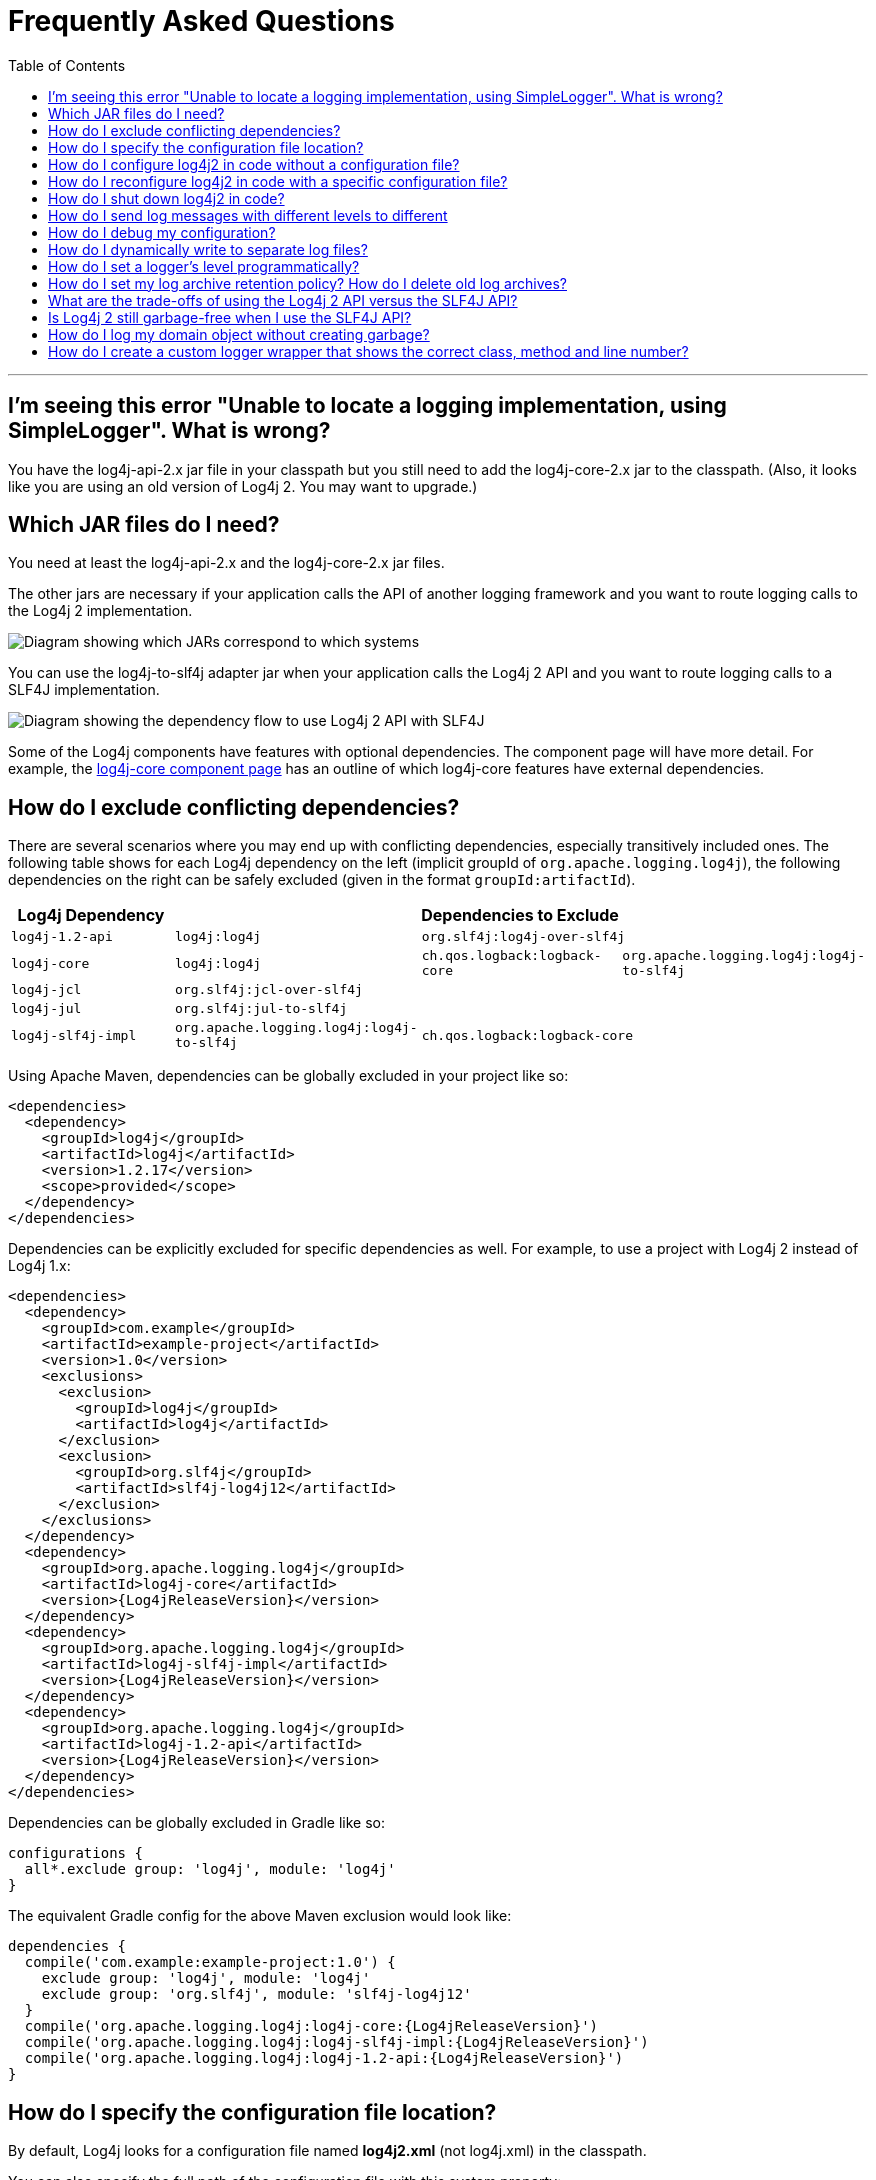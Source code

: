 ////
    Licensed to the Apache Software Foundation (ASF) under one or more
    contributor license agreements. See the NOTICE file distributed with
    this work for additional information regarding copyright ownership.
    The ASF licenses this file to You under the Apache License, Version 2.0
    (the "License"); you may not use this file except in compliance with
    the License. You may obtain a copy of the License at

        https://www.apache.org/licenses/LICENSE-2.0

    Unless required by applicable law or agreed to in writing, software
    distributed under the License is distributed on an "AS IS" BASIS,
    WITHOUT WARRANTIES OR CONDITIONS OF ANY KIND, either express or implied.
    See the License for the specific language governing permissions and
    limitations under the License.
////
= Frequently Asked Questions
:toc:

'''

[#missing_core]
== I'm seeing this error "Unable to locate a logging implementation, using SimpleLogger". What is wrong?

You have the log4j-api-2.x jar file in your classpath but you still need
to add the log4j-core-2.x jar to the classpath. (Also, it looks like you
are using an old version of Log4j 2. You may want to upgrade.)

[#which_jars]
== Which JAR files do I need?

You need at least the log4j-api-2.x and the log4j-core-2.x jar files.

The other jars are necessary if your application calls the API of
another logging framework and you want to route logging calls to the
Log4j 2 implementation.

image:images/whichjar-2.x.png[Diagram showing which JARs correspond to
which systems]

You can use the log4j-to-slf4j adapter jar when your application calls
the Log4j 2 API and you want to route logging calls to a SLF4J
implementation.

image:images/whichjar-slf4j-2.x.png[Diagram showing the dependency flow
to use Log4j 2 API with SLF4J]

Some of the Log4j components have features with optional dependencies.
The component page will have more detail. For example, the
link:log4j-core/index.html[log4j-core component page] has an outline of
which log4j-core features have external dependencies.

[#exclusions]
== How do I exclude conflicting dependencies?

There are several scenarios where you may end up with conflicting
dependencies, especially transitively included ones. The following table
shows for each Log4j dependency on the left (implicit groupId of
`org.apache.logging.log4j`), the following dependencies on the right can
be safely excluded (given in the format `groupId:artifactId`).

[cols="4*m",options="header"]
|===
|Log4j Dependency
3+|Dependencies to Exclude

|log4j-1.2-api
|log4j:log4j
2+|org.slf4j:log4j-over-slf4j

|log4j-core
|log4j:log4j
|ch.qos.logback:logback-core
|org.apache.logging.log4j:log4j-to-slf4j

|log4j-jcl
3+|org.slf4j:jcl-over-slf4j

|log4j-jul
3+|org.slf4j:jul-to-slf4j

|log4j-slf4j-impl
|org.apache.logging.log4j:log4j-to-slf4j
2+|ch.qos.logback:logback-core
|===

Using Apache Maven, dependencies can be globally excluded in your
project like so:

[source,xml]
----
<dependencies>
  <dependency>
    <groupId>log4j</groupId>
    <artifactId>log4j</artifactId>
    <version>1.2.17</version>
    <scope>provided</scope>
  </dependency>
</dependencies>
----

Dependencies can be explicitly excluded for specific dependencies as
well. For example, to use a project with Log4j 2 instead of Log4j 1.x:

[source,xml,subs="attributes,specialchars"]
----
<dependencies>
  <dependency>
    <groupId>com.example</groupId>
    <artifactId>example-project</artifactId>
    <version>1.0</version>
    <exclusions>
      <exclusion>
        <groupId>log4j</groupId>
        <artifactId>log4j</artifactId>
      </exclusion>
      <exclusion>
        <groupId>org.slf4j</groupId>
        <artifactId>slf4j-log4j12</artifactId>
      </exclusion>
    </exclusions>
  </dependency>
  <dependency>
    <groupId>org.apache.logging.log4j</groupId>
    <artifactId>log4j-core</artifactId>
    <version>{Log4jReleaseVersion}</version>
  </dependency>
  <dependency>
    <groupId>org.apache.logging.log4j</groupId>
    <artifactId>log4j-slf4j-impl</artifactId>
    <version>{Log4jReleaseVersion}</version>
  </dependency>
  <dependency>
    <groupId>org.apache.logging.log4j</groupId>
    <artifactId>log4j-1.2-api</artifactId>
    <version>{Log4jReleaseVersion}</version>
  </dependency>
</dependencies>
----

Dependencies can be globally excluded in Gradle like so:

[source,gradle]
----
configurations {
  all*.exclude group: 'log4j', module: 'log4j'
}
----

The equivalent Gradle config for the above Maven exclusion would look
like:

[source,gradle,subs=attributes]
----
dependencies {
  compile('com.example:example-project:1.0') {
    exclude group: 'log4j', module: 'log4j'
    exclude group: 'org.slf4j', module: 'slf4j-log4j12'
  }
  compile('org.apache.logging.log4j:log4j-core:{Log4jReleaseVersion}')
  compile('org.apache.logging.log4j:log4j-slf4j-impl:{Log4jReleaseVersion}')
  compile('org.apache.logging.log4j:log4j-1.2-api:{Log4jReleaseVersion}')
}
----

[#config_location]
== How do I specify the configuration file location?

By default, Log4j looks for a configuration file named *log4j2.xml* (not
log4j.xml) in the classpath.

You can also specify the full path of the configuration file with this
system property: `-Dlog4j.configurationFile=path/to/log4j2.xml`

That property can also be included in a classpath resource file named
`log4j2.component.properties`.

Web applications can specify the Log4j configuration file location with
a servlet context parameter. See
http://logging.apache.org/log4j/2.x/manual/webapp.html#ContextParams[this
section] of the Using Log4j 2 in Web Applications manual page.

[#config_from_code]
== How do I configure log4j2 in code without a configuration file?

Starting with version 2.4, Log4j 2 provides an
link:manual/customconfig.html[API for programmatic configuration] The
new
link:log4j-core/apidocs/org/apache/logging/log4j/core/config/builder/api/ConfigurationBuilder.html[`ConfigurationBuilder`
API] allows you to create Configurations in code by constructing
component definitions without requiring you to know about the internals
of actual configuration objects like Loggers and Appenders.

[#reconfig_from_code]
== How do I reconfigure log4j2 in code with a specific configuration file?

See the below example. Be aware that this LoggerContext class is not
part of the public API so your code may break with any minor release.

[source,java]
----
// import org.apache.logging.log4j.core.LoggerContext;

LoggerContext context = (org.apache.logging.log4j.core.LoggerContext) LogManager.getContext(false);
File file = new File("path/to/a/different/log4j2.xml");

// this will force a reconfiguration
context.setConfigLocation(file.toURI());
----

[#shutdown]
== How do I shut down log4j2 in code?

Normally there is no need to do this manually. Each `LoggerContext`
registers a shutdown hook that takes care of releasing resources when
the JVM exits (unless system property `log4j.shutdownHookEnabled` is set
to `false`). Web applications should include the log4j-web module in
their classpath which disables the shutdown hook but instead cleans up
log4j resources when the web application is stopped.

However, if you need to manually shut down Log4j, you can do so as in
the below example. Note that there is an optional parameter for
specifying which `LoggerContext` to shut down.

[source,java]
----
import org.apache.logging.log4j.LogManager;

// ...

LogManager.shutdown();
----

[#config_sep_appender_level]
== How do I send log messages with different levels to different
appenders? You don’t need to declare separate loggers to achieve this.
You can set the logging level on the `AppenderRef` element.

[source,xml]
----
<?xml version="1.0" encoding="UTF-8"?>
<Configuration status="WARN">
  <Appenders>
    <File name="file" fileName="app.log">
      <PatternLayout>
        <Pattern>%d %p %c{1.} [%t] %m %ex%n</Pattern>
      </PatternLayout>
    </File>
    <Console name="STDOUT" target="SYSTEM_OUT">
      <PatternLayout pattern="%m%n"/>
    </Console>
  </Appenders>
  <Loggers>
    <Root level="trace">
      <AppenderRef ref="file" level="DEBUG"/>
      <AppenderRef ref="STDOUT" level="INFO"/>
    </Root>
  </Loggers>
</Configuration>
----

[#troubleshooting]
== How do I debug my configuration?

First, make sure you have link:#which_jars[the right jar files] on your
classpath. You need at least log4j-api and log4j-core.

Next, check the name of your configuration file. By default, log4j2 will
look for a configuration file named `log4j2.xml` on the classpath. Note
the ``2'' in the file name! (See the
link:manual/configuration.html#AutomaticConfiguration[configuration
manual page] for more details.)

From log4j-2.9 onward::
From log4j-2.9 onward, log4j2 will print all internal logging to the
console if system property `log4j2.debug` is either defined empty or its value
equals to `true` (ignoring case).

Prior to log4j-2.9::
Prior to log4j-2.9, there are two places where internal logging can be
controlled:
+
If the configuration file is found correctly, log4j2 internal status
logging can be controlled by setting `<Configuration status="trace">` in
the configuration file. This will display detailed log4j2-internal log
statements on the console about what happens during the configuration
process. This may be useful to trouble-shoot configuration issues. By
default the status logger level is WARN, so you only see notifications
when there is a problem.
+
If the configuration file is not found correctly, you can still enable
log4j2 internal status logging by setting system property
`-Dorg.apache.logging.log4j.simplelog.StatusLogger.level=TRACE`.

[#separate_log_files]
== How do I dynamically write to separate log files?

Look at the
http://logging.apache.org/log4j/2.x/manual/appenders.html#RoutingAppender[RoutingAppender].
You can define multiple routes in the configuration, and put values in
the `ThreadContext` map that determine which log file subsequent events
in this thread get logged to.

You can use the `ThreadContext` map value to determine the log file
name.

[source,xml]
----
<Routing name="Routing">
  <Routes pattern="$${ctx:ROUTINGKEY}">

    <!-- This route is chosen if ThreadContext has value 'special' for key ROUTINGKEY. -->
    <Route key="special">
      <RollingFile name="Rolling-${ctx:ROUTINGKEY}" fileName="logs/special-${ctx:ROUTINGKEY}.log"
    filePattern="./logs/${date:yyyy-MM}/${ctx:ROUTINGKEY}-special-%d{yyyy-MM-dd}-%i.log.gz">
    <PatternLayout>
      <pattern>%d{ISO8601} [%t] %p %c{3} - %m%n</pattern>
    </PatternLayout>
    <Policies>
      <TimeBasedTriggeringPolicy interval="6" modulate="true" />
          <SizeBasedTriggeringPolicy size="10 MB" />
    </Policies>
      </RollingFile>
    </Route>

    <!-- This route is chosen if ThreadContext has no value for key ROUTINGKEY. -->
    <Route key="$${ctx:ROUTINGKEY}">
      <RollingFile name="Rolling-default" fileName="logs/default.log"
    filePattern="./logs/${date:yyyy-MM}/default-%d{yyyy-MM-dd}-%i.log.gz">
        <PatternLayout>
      <pattern>%d{ISO8601} [%t] %p %c{3} - %m%n</pattern>
        </PatternLayout>
        <Policies>
          <TimeBasedTriggeringPolicy interval="6" modulate="true" />
          <SizeBasedTriggeringPolicy size="10 MB" />
        </Policies>
      </RollingFile>
    </Route>

    <!-- This route is chosen if ThreadContext has a value for ROUTINGKEY
         (other than the value 'special' which had its own route above).
         The value dynamically determines the name of the log file. -->
    <Route>
      <RollingFile name="Rolling-${ctx:ROUTINGKEY}" fileName="logs/other-${ctx:ROUTINGKEY}.log"
    filePattern="./logs/${date:yyyy-MM}/${ctx:ROUTINGKEY}-other-%d{yyyy-MM-dd}-%i.log.gz">
    <PatternLayout>
      <pattern>%d{ISO8601} [%t] %p %c{3} - %m%n</pattern>
    </PatternLayout>
    <Policies>
      <TimeBasedTriggeringPolicy interval="6" modulate="true" />
      <SizeBasedTriggeringPolicy size="10 MB" />
    </Policies>
      </RollingFile>
    </Route>
  </Routes>
</Routing>
----

[#reconfig_level_from_code]
== How do I set a logger’s level programmatically?

You can set a logger’s level with the class
link:log4j-core/apidocs/org/apache/logging/log4j/core/config/Configurator.html[`Configurator`]
from Log4j Core. Be aware that the `Configurator` class is not part of
the public API.

[source,java]
----
import org.apache.logging.log4j.core.config.Configurator;

// ...

Configurator.setLevel("com.example.Foo", Level.DEBUG);

// You can also set the root logger:
Configurator.setRootLevel(Level.DEBUG);
----

[#retention]
== How do I set my log archive retention policy? How do I delete old log archives?

The `DefaultRolloverStrategy` of the Rolling File appender (and Rolling
Random Access File appender) supports a
link:manual/appenders.html#CustomDeleteOnRollover[Delete] element.

Starting at a specified base directory, you can delete all files for
which some condition holds true, for example all files that match a
given file name pattern and are older than some number of days. More
complex conditions are possible, and if the built-in conditions are not
sufficient, users can provide custom conditions by creating
link:manual/appenders.html#DeletePathCondition[plugin conditions] or by
writing a link:manual/appenders.html#ScriptCondition[script condition].

[#api-tradeoffs]
== What are the trade-offs of using the Log4j 2 API versus the SLF4J API?

The Log4j 2 API and SLF4J have a lot in common. They both share the
objective of cleanly separating the logging API from the implementation.
We believe that the Log4j 2 API can help make your application more
performant while offering more functionality and more flexibility.

There may be a concern that using the Log4j 2 API will tightly couple
your application to Log4j 2. This is not the case: applications coded to
the Log4j 2 API always have the option to use any SLF4J-compliant
library as their logging implementation with the log4j-to-slf4j adapter.
See the link:#which_jars_log4j-to-slf4j[which jars] FAQ entry for
details.

There are several advantages to using the Log4j 2 API:

* SLF4J forces your application to log Strings. The Log4j 2 API supports
logging any CharSequence if you want to log text, but also supports
logging any Object as is. It is the responsibility of the logging
implementation to handle this object, and we consider it a design
mistake to limit applications to logging Strings.
* The Log4j 2 API offers support for logging
link:manual/messages.html[Message objects]. Messages allow support for
interesting and complex constructs to be passed through the logging
system and be efficiently manipulated. Users are free to create their
own Message types and write custom Layouts, Filters and Lookups to
manipulate them.
* The Log4j 2 API has support for Java 8
link:manual/api.html#LambdaSupport[lambda expressions].
* The Log4j 2 API has better support for
link:manual/garbagefree.html[garbage-free logging]: it avoids creating
vararg arrays and avoids creating Strings when logging CharSequence
objects.

[#gc-free-slf4j]
== Is Log4j 2 still garbage-free when I use the SLF4J API?

Yes, the log4j-slf4j-impl binding (together with log4j-core) implements
the `org.slf4j.Logger` methods to be GC-free. However, bear in mind that
there are some limitations:

The SLF4J API only offers up to two parameters for a parameterized
message. More than that uses varargs which creates a temporary object
for the parameter array. The Log4j 2.6 API has methods for up to ten
unrolled parameters.

Another consideration is that the SLF4J API forces your application to
log Strings. Log4j 2 API lets you log any java.lang.CharSequence, and
even any Objects. Log4j can log any Object that implements
`java.lang.CharSequence` or
`org.apache.logging.log4j.util.StringBuilderFormattable` without
creating garbage.

The
http://www.slf4j.org/api/org/slf4j/spi/LocationAwareLogger.html#log(org.slf4j.Marker,%20java.lang.String,%20int,%20java.lang.String,%20java.lang.Object%5B%5D,%20java.lang.Throwable)[`org.slf4j.spi.LocationAwareLogger::log`]
method is not yet implemented in a garbage-free manner in the
log4j-slf4j-impl binding. It creates a new message object for each call.

[#gc-free-domain-object]
== How do I log my domain object without creating garbage?

One option is to let the domain object implement java.lang.CharSequence.
However, for many domain objects it may not be trivial to implement this
without allocating temporary objects.

An alternative is to implement the
`org.apache.logging.log4j.util.StringBuilderFormattable` interface. If
an object is logged that implements this interface, its `formatTo`
method is called instead of `toString()`.

[source,java]
----
package org.apache.logging.log4j.util;
public interface StringBuilderFormattable {
    /**
     * Writes a text representation of this object into the specified {@code StringBuilder},
     * ideally without allocating temporary objects.
     *
     * @param buffer the StringBuilder to write into
     */
     void formatTo(StringBuilder buffer);
}
----

[#logger-wrapper]
== How do I create a custom logger wrapper that shows the correct class, method and line number?

Log4j remembers the fully qualified class name (FQCN) of the logger and
uses this to walk the stack trace for every log event when configured to
print location. (Be aware that logging with location is slow and may
impact the performance of your application.)

The problem with custom logger wrappers is that they have a different
FQCN than the actual logger, so Log4j can’t find the place where your
custom logger was called.

The solution is to provide the correct FQCN. The easiest way to do this
is to let Log4j generate the logger wrapper for you. Log4j comes with a
Logger wrapper generator tool. This tool was originally meant to support
custom log levels and is documented
https://logging.apache.org/log4j/2.x/manual/customloglevels.html#CustomLoggers[here].

The generated logger code will take care of the FQCN.
